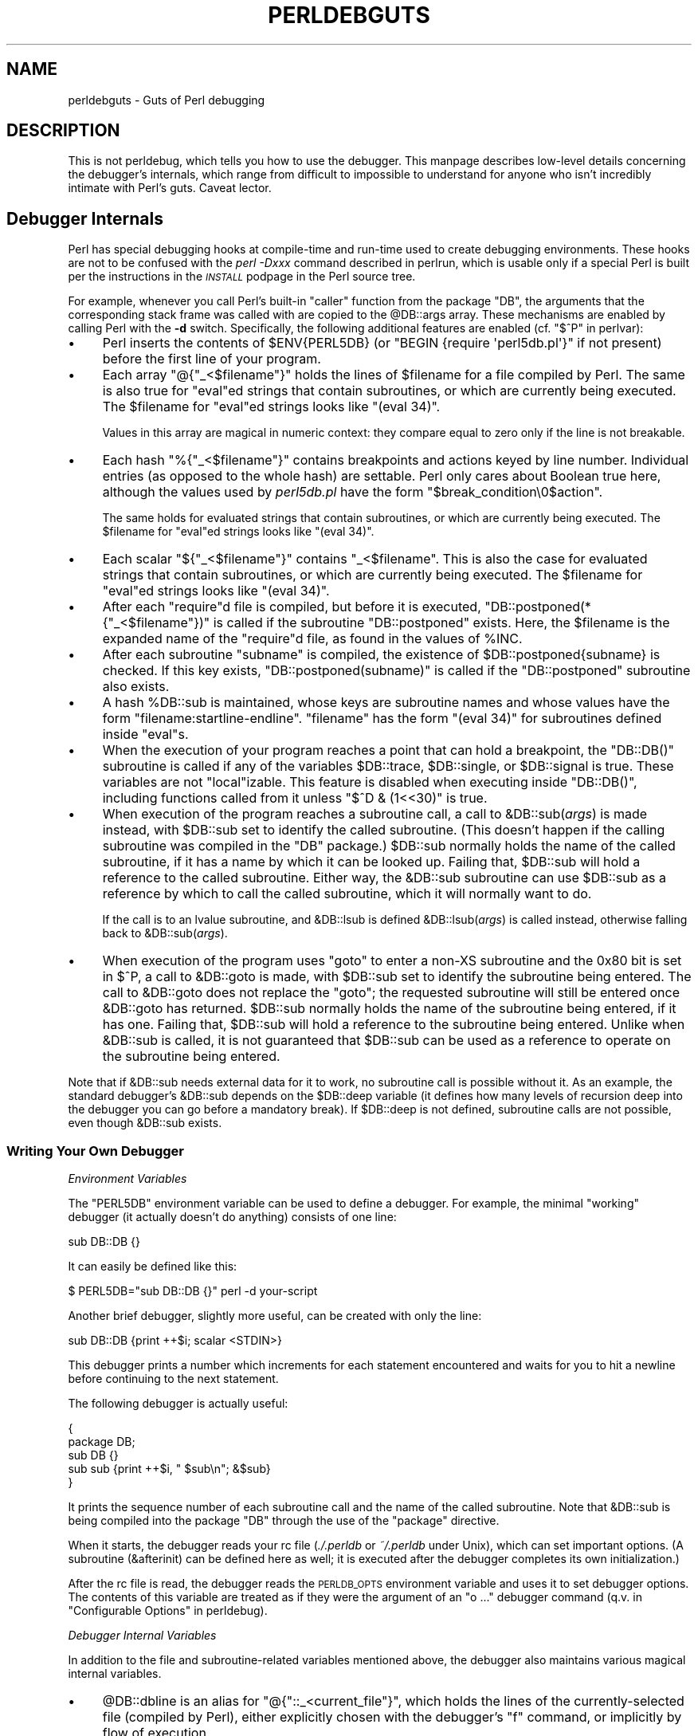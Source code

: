 .\" Automatically generated by Pod::Man 4.10 (Pod::Simple 3.35)
.\"
.\" Standard preamble:
.\" ========================================================================
.de Sp \" Vertical space (when we can't use .PP)
.if t .sp .5v
.if n .sp
..
.de Vb \" Begin verbatim text
.ft CW
.nf
.ne \\$1
..
.de Ve \" End verbatim text
.ft R
.fi
..
.\" Set up some character translations and predefined strings.  \*(-- will
.\" give an unbreakable dash, \*(PI will give pi, \*(L" will give a left
.\" double quote, and \*(R" will give a right double quote.  \*(C+ will
.\" give a nicer C++.  Capital omega is used to do unbreakable dashes and
.\" therefore won't be available.  \*(C` and \*(C' expand to `' in nroff,
.\" nothing in troff, for use with C<>.
.tr \(*W-
.ds C+ C\v'-.1v'\h'-1p'\s-2+\h'-1p'+\s0\v'.1v'\h'-1p'
.ie n \{\
.    ds -- \(*W-
.    ds PI pi
.    if (\n(.H=4u)&(1m=24u) .ds -- \(*W\h'-12u'\(*W\h'-12u'-\" diablo 10 pitch
.    if (\n(.H=4u)&(1m=20u) .ds -- \(*W\h'-12u'\(*W\h'-8u'-\"  diablo 12 pitch
.    ds L" ""
.    ds R" ""
.    ds C` ""
.    ds C' ""
'br\}
.el\{\
.    ds -- \|\(em\|
.    ds PI \(*p
.    ds L" ``
.    ds R" ''
.    ds C`
.    ds C'
'br\}
.\"
.\" Escape single quotes in literal strings from groff's Unicode transform.
.ie \n(.g .ds Aq \(aq
.el       .ds Aq '
.\"
.\" If the F register is >0, we'll generate index entries on stderr for
.\" titles (.TH), headers (.SH), subsections (.SS), items (.Ip), and index
.\" entries marked with X<> in POD.  Of course, you'll have to process the
.\" output yourself in some meaningful fashion.
.\"
.\" Avoid warning from groff about undefined register 'F'.
.de IX
..
.nr rF 0
.if \n(.g .if rF .nr rF 1
.if (\n(rF:(\n(.g==0)) \{\
.    if \nF \{\
.        de IX
.        tm Index:\\$1\t\\n%\t"\\$2"
..
.        if !\nF==2 \{\
.            nr % 0
.            nr F 2
.        \}
.    \}
.\}
.rr rF
.\"
.\" Accent mark definitions (@(#)ms.acc 1.5 88/02/08 SMI; from UCB 4.2).
.\" Fear.  Run.  Save yourself.  No user-serviceable parts.
.    \" fudge factors for nroff and troff
.if n \{\
.    ds #H 0
.    ds #V .8m
.    ds #F .3m
.    ds #[ \f1
.    ds #] \fP
.\}
.if t \{\
.    ds #H ((1u-(\\\\n(.fu%2u))*.13m)
.    ds #V .6m
.    ds #F 0
.    ds #[ \&
.    ds #] \&
.\}
.    \" simple accents for nroff and troff
.if n \{\
.    ds ' \&
.    ds ` \&
.    ds ^ \&
.    ds , \&
.    ds ~ ~
.    ds /
.\}
.if t \{\
.    ds ' \\k:\h'-(\\n(.wu*8/10-\*(#H)'\'\h"|\\n:u"
.    ds ` \\k:\h'-(\\n(.wu*8/10-\*(#H)'\`\h'|\\n:u'
.    ds ^ \\k:\h'-(\\n(.wu*10/11-\*(#H)'^\h'|\\n:u'
.    ds , \\k:\h'-(\\n(.wu*8/10)',\h'|\\n:u'
.    ds ~ \\k:\h'-(\\n(.wu-\*(#H-.1m)'~\h'|\\n:u'
.    ds / \\k:\h'-(\\n(.wu*8/10-\*(#H)'\z\(sl\h'|\\n:u'
.\}
.    \" troff and (daisy-wheel) nroff accents
.ds : \\k:\h'-(\\n(.wu*8/10-\*(#H+.1m+\*(#F)'\v'-\*(#V'\z.\h'.2m+\*(#F'.\h'|\\n:u'\v'\*(#V'
.ds 8 \h'\*(#H'\(*b\h'-\*(#H'
.ds o \\k:\h'-(\\n(.wu+\w'\(de'u-\*(#H)/2u'\v'-.3n'\*(#[\z\(de\v'.3n'\h'|\\n:u'\*(#]
.ds d- \h'\*(#H'\(pd\h'-\w'~'u'\v'-.25m'\f2\(hy\fP\v'.25m'\h'-\*(#H'
.ds D- D\\k:\h'-\w'D'u'\v'-.11m'\z\(hy\v'.11m'\h'|\\n:u'
.ds th \*(#[\v'.3m'\s+1I\s-1\v'-.3m'\h'-(\w'I'u*2/3)'\s-1o\s+1\*(#]
.ds Th \*(#[\s+2I\s-2\h'-\w'I'u*3/5'\v'-.3m'o\v'.3m'\*(#]
.ds ae a\h'-(\w'a'u*4/10)'e
.ds Ae A\h'-(\w'A'u*4/10)'E
.    \" corrections for vroff
.if v .ds ~ \\k:\h'-(\\n(.wu*9/10-\*(#H)'\s-2\u~\d\s+2\h'|\\n:u'
.if v .ds ^ \\k:\h'-(\\n(.wu*10/11-\*(#H)'\v'-.4m'^\v'.4m'\h'|\\n:u'
.    \" for low resolution devices (crt and lpr)
.if \n(.H>23 .if \n(.V>19 \
\{\
.    ds : e
.    ds 8 ss
.    ds o a
.    ds d- d\h'-1'\(ga
.    ds D- D\h'-1'\(hy
.    ds th \o'bp'
.    ds Th \o'LP'
.    ds ae ae
.    ds Ae AE
.\}
.rm #[ #] #H #V #F C
.\" ========================================================================
.\"
.IX Title "PERLDEBGUTS 1"
.TH PERLDEBGUTS 1 "2018-11-01" "perl v5.28.1" "Perl Programmers Reference Guide"
.\" For nroff, turn off justification.  Always turn off hyphenation; it makes
.\" way too many mistakes in technical documents.
.if n .ad l
.nh
.SH "NAME"
perldebguts \- Guts of Perl debugging
.SH "DESCRIPTION"
.IX Header "DESCRIPTION"
This is not perldebug, which tells you how to use
the debugger.  This manpage describes low-level details concerning
the debugger's internals, which range from difficult to impossible
to understand for anyone who isn't incredibly intimate with Perl's guts.
Caveat lector.
.SH "Debugger Internals"
.IX Header "Debugger Internals"
Perl has special debugging hooks at compile-time and run-time used
to create debugging environments.  These hooks are not to be confused
with the \fIperl \-Dxxx\fR command described in perlrun, which is
usable only if a special Perl is built per the instructions in the
\&\fI\s-1INSTALL\s0\fR podpage in the Perl source tree.
.PP
For example, whenever you call Perl's built-in \f(CW\*(C`caller\*(C'\fR function
from the package \f(CW\*(C`DB\*(C'\fR, the arguments that the corresponding stack
frame was called with are copied to the \f(CW@DB::args\fR array.  These
mechanisms are enabled by calling Perl with the \fB\-d\fR switch.
Specifically, the following additional features are enabled
(cf. \*(L"$^P\*(R" in perlvar):
.IP "\(bu" 4
Perl inserts the contents of \f(CW$ENV{PERL5DB}\fR (or \f(CW\*(C`BEGIN {require
\&\*(Aqperl5db.pl\*(Aq}\*(C'\fR if not present) before the first line of your program.
.IP "\(bu" 4
Each array \f(CW\*(C`@{"_<$filename"}\*(C'\fR holds the lines of \f(CW$filename\fR for a
file compiled by Perl.  The same is also true for \f(CW\*(C`eval\*(C'\fRed strings
that contain subroutines, or which are currently being executed.
The \f(CW$filename\fR for \f(CW\*(C`eval\*(C'\fRed strings looks like \f(CW\*(C`(eval 34)\*(C'\fR.
.Sp
Values in this array are magical in numeric context: they compare
equal to zero only if the line is not breakable.
.IP "\(bu" 4
Each hash \f(CW\*(C`%{"_<$filename"}\*(C'\fR contains breakpoints and actions keyed
by line number.  Individual entries (as opposed to the whole hash)
are settable.  Perl only cares about Boolean true here, although
the values used by \fIperl5db.pl\fR have the form
\&\f(CW"$break_condition\e0$action"\fR.
.Sp
The same holds for evaluated strings that contain subroutines, or
which are currently being executed.  The \f(CW$filename\fR for \f(CW\*(C`eval\*(C'\fRed strings
looks like \f(CW\*(C`(eval 34)\*(C'\fR.
.IP "\(bu" 4
Each scalar \f(CW\*(C`${"_<$filename"}\*(C'\fR contains \f(CW"_<$filename"\fR.  This is
also the case for evaluated strings that contain subroutines, or
which are currently being executed.  The \f(CW$filename\fR for \f(CW\*(C`eval\*(C'\fRed
strings looks like \f(CW\*(C`(eval 34)\*(C'\fR.
.IP "\(bu" 4
After each \f(CW\*(C`require\*(C'\fRd file is compiled, but before it is executed,
\&\f(CW\*(C`DB::postponed(*{"_<$filename"})\*(C'\fR is called if the subroutine
\&\f(CW\*(C`DB::postponed\*(C'\fR exists.  Here, the \f(CW$filename\fR is the expanded name of
the \f(CW\*(C`require\*(C'\fRd file, as found in the values of \f(CW%INC\fR.
.IP "\(bu" 4
After each subroutine \f(CW\*(C`subname\*(C'\fR is compiled, the existence of
\&\f(CW$DB::postponed{subname}\fR is checked.  If this key exists,
\&\f(CW\*(C`DB::postponed(subname)\*(C'\fR is called if the \f(CW\*(C`DB::postponed\*(C'\fR subroutine
also exists.
.IP "\(bu" 4
A hash \f(CW%DB::sub\fR is maintained, whose keys are subroutine names
and whose values have the form \f(CW\*(C`filename:startline\-endline\*(C'\fR.
\&\f(CW\*(C`filename\*(C'\fR has the form \f(CW\*(C`(eval 34)\*(C'\fR for subroutines defined inside
\&\f(CW\*(C`eval\*(C'\fRs.
.IP "\(bu" 4
When the execution of your program reaches a point that can hold a
breakpoint, the \f(CW\*(C`DB::DB()\*(C'\fR subroutine is called if any of the variables
\&\f(CW$DB::trace\fR, \f(CW$DB::single\fR, or \f(CW$DB::signal\fR is true.  These variables
are not \f(CW\*(C`local\*(C'\fRizable.  This feature is disabled when executing
inside \f(CW\*(C`DB::DB()\*(C'\fR, including functions called from it 
unless \f(CW\*(C`$^D & (1<<30)\*(C'\fR is true.
.IP "\(bu" 4
When execution of the program reaches a subroutine call, a call to
\&\f(CW&DB::sub\fR(\fIargs\fR) is made instead, with \f(CW$DB::sub\fR set to identify
the called subroutine.  (This doesn't happen if the calling subroutine
was compiled in the \f(CW\*(C`DB\*(C'\fR package.)  \f(CW$DB::sub\fR normally holds the name
of the called subroutine, if it has a name by which it can be looked up.
Failing that, \f(CW$DB::sub\fR will hold a reference to the called subroutine.
Either way, the \f(CW&DB::sub\fR subroutine can use \f(CW$DB::sub\fR as a reference
by which to call the called subroutine, which it will normally want to do.
.Sp
If the call is to an lvalue subroutine, and \f(CW&DB::lsub\fR
is defined \f(CW&DB::lsub\fR(\fIargs\fR) is called instead, otherwise falling
back to \f(CW&DB::sub\fR(\fIargs\fR).
.IX Xref "&DB::lsub"
.IP "\(bu" 4
When execution of the program uses \f(CW\*(C`goto\*(C'\fR to enter a non-XS subroutine
and the 0x80 bit is set in \f(CW$^P\fR, a call to \f(CW&DB::goto\fR is made, with
\&\f(CW$DB::sub\fR set to identify the subroutine being entered.  The call to
\&\f(CW&DB::goto\fR does not replace the \f(CW\*(C`goto\*(C'\fR; the requested subroutine will
still be entered once \f(CW&DB::goto\fR has returned.  \f(CW$DB::sub\fR normally
holds the name of the subroutine being entered, if it has one.  Failing
that, \f(CW$DB::sub\fR will hold a reference to the subroutine being entered.
Unlike when \f(CW&DB::sub\fR is called, it is not guaranteed that \f(CW$DB::sub\fR
can be used as a reference to operate on the subroutine being entered.
.PP
Note that if \f(CW&DB::sub\fR needs external data for it to work, no
subroutine call is possible without it. As an example, the standard
debugger's \f(CW&DB::sub\fR depends on the \f(CW$DB::deep\fR variable
(it defines how many levels of recursion deep into the debugger you can go
before a mandatory break).  If \f(CW$DB::deep\fR is not defined, subroutine
calls are not possible, even though \f(CW&DB::sub\fR exists.
.SS "Writing Your Own Debugger"
.IX Subsection "Writing Your Own Debugger"
\fIEnvironment Variables\fR
.IX Subsection "Environment Variables"
.PP
The \f(CW\*(C`PERL5DB\*(C'\fR environment variable can be used to define a debugger.
For example, the minimal \*(L"working\*(R" debugger (it actually doesn't do anything)
consists of one line:
.PP
.Vb 1
\&  sub DB::DB {}
.Ve
.PP
It can easily be defined like this:
.PP
.Vb 1
\&  $ PERL5DB="sub DB::DB {}" perl \-d your\-script
.Ve
.PP
Another brief debugger, slightly more useful, can be created
with only the line:
.PP
.Vb 1
\&  sub DB::DB {print ++$i; scalar <STDIN>}
.Ve
.PP
This debugger prints a number which increments for each statement
encountered and waits for you to hit a newline before continuing
to the next statement.
.PP
The following debugger is actually useful:
.PP
.Vb 5
\&  {
\&    package DB;
\&    sub DB  {}
\&    sub sub {print ++$i, " $sub\en"; &$sub}
\&  }
.Ve
.PP
It prints the sequence number of each subroutine call and the name of the
called subroutine.  Note that \f(CW&DB::sub\fR is being compiled into the
package \f(CW\*(C`DB\*(C'\fR through the use of the \f(CW\*(C`package\*(C'\fR directive.
.PP
When it starts, the debugger reads your rc file (\fI./.perldb\fR or
\&\fI~/.perldb\fR under Unix), which can set important options.
(A subroutine (\f(CW&afterinit\fR) can be defined here as well; it is executed
after the debugger completes its own initialization.)
.PP
After the rc file is read, the debugger reads the \s-1PERLDB_OPTS\s0
environment variable and uses it to set debugger options. The
contents of this variable are treated as if they were the argument
of an \f(CW\*(C`o ...\*(C'\fR debugger command (q.v. in \*(L"Configurable Options\*(R" in perldebug).
.PP
\fIDebugger Internal Variables\fR
.IX Subsection "Debugger Internal Variables"
.PP
In addition to the file and subroutine-related variables mentioned above,
the debugger also maintains various magical internal variables.
.IP "\(bu" 4
\&\f(CW@DB::dbline\fR is an alias for \f(CW\*(C`@{"::_<current_file"}\*(C'\fR, which
holds the lines of the currently-selected file (compiled by Perl), either
explicitly chosen with the debugger's \f(CW\*(C`f\*(C'\fR command, or implicitly by flow
of execution.
.Sp
Values in this array are magical in numeric context: they compare
equal to zero only if the line is not breakable.
.IP "\(bu" 4
\&\f(CW%DB::dbline\fR is an alias for \f(CW\*(C`%{"::_<current_file"}\*(C'\fR, which
contains breakpoints and actions keyed by line number in
the currently-selected file, either explicitly chosen with the
debugger's \f(CW\*(C`f\*(C'\fR command, or implicitly by flow of execution.
.Sp
As previously noted, individual entries (as opposed to the whole hash)
are settable.  Perl only cares about Boolean true here, although
the values used by \fIperl5db.pl\fR have the form
\&\f(CW"$break_condition\e0$action"\fR.
.PP
\fIDebugger Customization Functions\fR
.IX Subsection "Debugger Customization Functions"
.PP
Some functions are provided to simplify customization.
.IP "\(bu" 4
See \*(L"Configurable Options\*(R" in perldebug for a description of options parsed by
\&\f(CW\*(C`DB::parse_options(string)\*(C'\fR.
.IP "\(bu" 4
\&\f(CW\*(C`DB::dump_trace(skip[,count])\*(C'\fR skips the specified number of frames
and returns a list containing information about the calling frames (all
of them, if \f(CW\*(C`count\*(C'\fR is missing).  Each entry is reference to a hash
with keys \f(CW\*(C`context\*(C'\fR (either \f(CW\*(C`.\*(C'\fR, \f(CW\*(C`$\*(C'\fR, or \f(CW\*(C`@\*(C'\fR), \f(CW\*(C`sub\*(C'\fR (subroutine
name, or info about \f(CW\*(C`eval\*(C'\fR), \f(CW\*(C`args\*(C'\fR (\f(CW\*(C`undef\*(C'\fR or a reference to
an array), \f(CW\*(C`file\*(C'\fR, and \f(CW\*(C`line\*(C'\fR.
.IP "\(bu" 4
\&\f(CW\*(C`DB::print_trace(FH, skip[, count[, short]])\*(C'\fR prints
formatted info about caller frames.  The last two functions may be
convenient as arguments to \f(CW\*(C`<\*(C'\fR, \f(CW\*(C`<<\*(C'\fR commands.
.PP
Note that any variables and functions that are not documented in
this manpages (or in perldebug) are considered for internal   
use only, and as such are subject to change without notice.
.SH "Frame Listing Output Examples"
.IX Header "Frame Listing Output Examples"
The \f(CW\*(C`frame\*(C'\fR option can be used to control the output of frame 
information.  For example, contrast this expression trace:
.PP
.Vb 2
\& $ perl \-de 42
\& Stack dump during die enabled outside of evals.
\&
\& Loading DB routines from perl5db.pl patch level 0.94
\& Emacs support available.
\&
\& Enter h or \*(Aqh h\*(Aq for help.
\&
\& main::(\-e:1):   0
\&   DB<1> sub foo { 14 }
\&
\&   DB<2> sub bar { 3 }
\&
\&   DB<3> t print foo() * bar()
\& main::((eval 172):3):   print foo() + bar();
\& main::foo((eval 168):2):
\& main::bar((eval 170):2):
\& 42
.Ve
.PP
with this one, once the \f(CW\*(C`o\*(C'\fRption \f(CW\*(C`frame=2\*(C'\fR has been set:
.PP
.Vb 11
\&   DB<4> o f=2
\&                frame = \*(Aq2\*(Aq
\&   DB<5> t print foo() * bar()
\& 3:      foo() * bar()
\& entering main::foo
\&  2:     sub foo { 14 };
\& exited main::foo
\& entering main::bar
\&  2:     sub bar { 3 };
\& exited main::bar
\& 42
.Ve
.PP
By way of demonstration, we present below a laborious listing
resulting from setting your \f(CW\*(C`PERLDB_OPTS\*(C'\fR environment variable to
the value \f(CW\*(C`f=n N\*(C'\fR, and running \fIperl \-d \-V\fR from the command line.
Examples using various values of \f(CW\*(C`n\*(C'\fR are shown to give you a feel
for the difference between settings.  Long though it may be, this
is not a complete listing, but only excerpts.
.IP "1." 4
.Vb 10
\& entering main::BEGIN
\&  entering Config::BEGIN
\&   Package lib/Exporter.pm.
\&   Package lib/Carp.pm.
\&  Package lib/Config.pm.
\&  entering Config::TIEHASH
\&  entering Exporter::import
\&   entering Exporter::export
\& entering Config::myconfig
\&  entering Config::FETCH
\&  entering Config::FETCH
\&  entering Config::FETCH
\&  entering Config::FETCH
.Ve
.IP "2." 4
.Vb 10
\& entering main::BEGIN
\&  entering Config::BEGIN
\&   Package lib/Exporter.pm.
\&   Package lib/Carp.pm.
\&  exited Config::BEGIN
\&  Package lib/Config.pm.
\&  entering Config::TIEHASH
\&  exited Config::TIEHASH
\&  entering Exporter::import
\&   entering Exporter::export
\&   exited Exporter::export
\&  exited Exporter::import
\& exited main::BEGIN
\& entering Config::myconfig
\&  entering Config::FETCH
\&  exited Config::FETCH
\&  entering Config::FETCH
\&  exited Config::FETCH
\&  entering Config::FETCH
.Ve
.IP "3." 4
.Vb 10
\& in  $=main::BEGIN() from /dev/null:0
\&  in  $=Config::BEGIN() from lib/Config.pm:2
\&   Package lib/Exporter.pm.
\&   Package lib/Carp.pm.
\&  Package lib/Config.pm.
\&  in  $=Config::TIEHASH(\*(AqConfig\*(Aq) from lib/Config.pm:644
\&  in  $=Exporter::import(\*(AqConfig\*(Aq, \*(Aqmyconfig\*(Aq, \*(Aqconfig_vars\*(Aq) from /dev/null:0
\&   in  $=Exporter::export(\*(AqConfig\*(Aq, \*(Aqmain\*(Aq, \*(Aqmyconfig\*(Aq, \*(Aqconfig_vars\*(Aq) from li
\& in  @=Config::myconfig() from /dev/null:0
\&  in  $=Config::FETCH(ref(Config), \*(Aqpackage\*(Aq) from lib/Config.pm:574
\&  in  $=Config::FETCH(ref(Config), \*(Aqbaserev\*(Aq) from lib/Config.pm:574
\&  in  $=Config::FETCH(ref(Config), \*(AqPERL_VERSION\*(Aq) from lib/Config.pm:574
\&  in  $=Config::FETCH(ref(Config), \*(AqPERL_SUBVERSION\*(Aq) from lib/Config.pm:574
\&  in  $=Config::FETCH(ref(Config), \*(Aqosname\*(Aq) from lib/Config.pm:574
\&  in  $=Config::FETCH(ref(Config), \*(Aqosvers\*(Aq) from lib/Config.pm:574
.Ve
.IP "4." 4
.Vb 10
\& in  $=main::BEGIN() from /dev/null:0
\&  in  $=Config::BEGIN() from lib/Config.pm:2
\&   Package lib/Exporter.pm.
\&   Package lib/Carp.pm.
\&  out $=Config::BEGIN() from lib/Config.pm:0
\&  Package lib/Config.pm.
\&  in  $=Config::TIEHASH(\*(AqConfig\*(Aq) from lib/Config.pm:644
\&  out $=Config::TIEHASH(\*(AqConfig\*(Aq) from lib/Config.pm:644
\&  in  $=Exporter::import(\*(AqConfig\*(Aq, \*(Aqmyconfig\*(Aq, \*(Aqconfig_vars\*(Aq) from /dev/null:0
\&   in  $=Exporter::export(\*(AqConfig\*(Aq, \*(Aqmain\*(Aq, \*(Aqmyconfig\*(Aq, \*(Aqconfig_vars\*(Aq) from lib/
\&   out $=Exporter::export(\*(AqConfig\*(Aq, \*(Aqmain\*(Aq, \*(Aqmyconfig\*(Aq, \*(Aqconfig_vars\*(Aq) from lib/
\&  out $=Exporter::import(\*(AqConfig\*(Aq, \*(Aqmyconfig\*(Aq, \*(Aqconfig_vars\*(Aq) from /dev/null:0
\& out $=main::BEGIN() from /dev/null:0
\& in  @=Config::myconfig() from /dev/null:0
\&  in  $=Config::FETCH(ref(Config), \*(Aqpackage\*(Aq) from lib/Config.pm:574
\&  out $=Config::FETCH(ref(Config), \*(Aqpackage\*(Aq) from lib/Config.pm:574
\&  in  $=Config::FETCH(ref(Config), \*(Aqbaserev\*(Aq) from lib/Config.pm:574
\&  out $=Config::FETCH(ref(Config), \*(Aqbaserev\*(Aq) from lib/Config.pm:574
\&  in  $=Config::FETCH(ref(Config), \*(AqPERL_VERSION\*(Aq) from lib/Config.pm:574
\&  out $=Config::FETCH(ref(Config), \*(AqPERL_VERSION\*(Aq) from lib/Config.pm:574
\&  in  $=Config::FETCH(ref(Config), \*(AqPERL_SUBVERSION\*(Aq) from lib/Config.pm:574
.Ve
.IP "5." 4
.Vb 10
\& in  $=main::BEGIN() from /dev/null:0
\&  in  $=Config::BEGIN() from lib/Config.pm:2
\&   Package lib/Exporter.pm.
\&   Package lib/Carp.pm.
\&  out $=Config::BEGIN() from lib/Config.pm:0
\&  Package lib/Config.pm.
\&  in  $=Config::TIEHASH(\*(AqConfig\*(Aq) from lib/Config.pm:644
\&  out $=Config::TIEHASH(\*(AqConfig\*(Aq) from lib/Config.pm:644
\&  in  $=Exporter::import(\*(AqConfig\*(Aq, \*(Aqmyconfig\*(Aq, \*(Aqconfig_vars\*(Aq) from /dev/null:0
\&   in  $=Exporter::export(\*(AqConfig\*(Aq, \*(Aqmain\*(Aq, \*(Aqmyconfig\*(Aq, \*(Aqconfig_vars\*(Aq) from lib/E
\&   out $=Exporter::export(\*(AqConfig\*(Aq, \*(Aqmain\*(Aq, \*(Aqmyconfig\*(Aq, \*(Aqconfig_vars\*(Aq) from lib/E
\&  out $=Exporter::import(\*(AqConfig\*(Aq, \*(Aqmyconfig\*(Aq, \*(Aqconfig_vars\*(Aq) from /dev/null:0
\& out $=main::BEGIN() from /dev/null:0
\& in  @=Config::myconfig() from /dev/null:0
\&  in  $=Config::FETCH(\*(AqConfig=HASH(0x1aa444)\*(Aq, \*(Aqpackage\*(Aq) from lib/Config.pm:574
\&  out $=Config::FETCH(\*(AqConfig=HASH(0x1aa444)\*(Aq, \*(Aqpackage\*(Aq) from lib/Config.pm:574
\&  in  $=Config::FETCH(\*(AqConfig=HASH(0x1aa444)\*(Aq, \*(Aqbaserev\*(Aq) from lib/Config.pm:574
\&  out $=Config::FETCH(\*(AqConfig=HASH(0x1aa444)\*(Aq, \*(Aqbaserev\*(Aq) from lib/Config.pm:574
.Ve
.IP "6." 4
.Vb 10
\& in  $=CODE(0x15eca4)() from /dev/null:0
\&  in  $=CODE(0x182528)() from lib/Config.pm:2
\&   Package lib/Exporter.pm.
\&  out $=CODE(0x182528)() from lib/Config.pm:0
\&  scalar context return from CODE(0x182528): undef
\&  Package lib/Config.pm.
\&  in  $=Config::TIEHASH(\*(AqConfig\*(Aq) from lib/Config.pm:628
\&  out $=Config::TIEHASH(\*(AqConfig\*(Aq) from lib/Config.pm:628
\&  scalar context return from Config::TIEHASH:   empty hash
\&  in  $=Exporter::import(\*(AqConfig\*(Aq, \*(Aqmyconfig\*(Aq, \*(Aqconfig_vars\*(Aq) from /dev/null:0
\&   in  $=Exporter::export(\*(AqConfig\*(Aq, \*(Aqmain\*(Aq, \*(Aqmyconfig\*(Aq, \*(Aqconfig_vars\*(Aq) from lib/Exporter.pm:171
\&   out $=Exporter::export(\*(AqConfig\*(Aq, \*(Aqmain\*(Aq, \*(Aqmyconfig\*(Aq, \*(Aqconfig_vars\*(Aq) from lib/Exporter.pm:171
\&   scalar context return from Exporter::export: \*(Aq\*(Aq
\&  out $=Exporter::import(\*(AqConfig\*(Aq, \*(Aqmyconfig\*(Aq, \*(Aqconfig_vars\*(Aq) from /dev/null:0
\&  scalar context return from Exporter::import: \*(Aq\*(Aq
.Ve
.PP
In all cases shown above, the line indentation shows the call tree.
If bit 2 of \f(CW\*(C`frame\*(C'\fR is set, a line is printed on exit from a
subroutine as well.  If bit 4 is set, the arguments are printed
along with the caller info.  If bit 8 is set, the arguments are
printed even if they are tied or references.  If bit 16 is set, the
return value is printed, too.
.PP
When a package is compiled, a line like this
.PP
.Vb 1
\&    Package lib/Carp.pm.
.Ve
.PP
is printed with proper indentation.
.SH "Debugging Regular Expressions"
.IX Header "Debugging Regular Expressions"
There are two ways to enable debugging output for regular expressions.
.PP
If your perl is compiled with \f(CW\*(C`\-DDEBUGGING\*(C'\fR, you may use the
\&\fB\-Dr\fR flag on the command line.
.PP
Otherwise, one can \f(CW\*(C`use re \*(Aqdebug\*(Aq\*(C'\fR, which has effects at
compile time and run time.  Since Perl 5.9.5, this pragma is lexically
scoped.
.SS "Compile-time Output"
.IX Subsection "Compile-time Output"
The debugging output at compile time looks like this:
.PP
.Vb 10
\&  Compiling REx \*(Aq[bc]d(ef*g)+h[ij]k$\*(Aq
\&  size 45 Got 364 bytes for offset annotations.
\&  first at 1
\&  rarest char g at 0
\&  rarest char d at 0
\&     1: ANYOF[bc](12)
\&    12: EXACT <d>(14)
\&    14: CURLYX[0] {1,32767}(28)
\&    16:   OPEN1(18)
\&    18:     EXACT <e>(20)
\&    20:     STAR(23)
\&    21:       EXACT <f>(0)
\&    23:     EXACT <g>(25)
\&    25:   CLOSE1(27)
\&    27:   WHILEM[1/1](0)
\&    28: NOTHING(29)
\&    29: EXACT <h>(31)
\&    31: ANYOF[ij](42)
\&    42: EXACT <k>(44)
\&    44: EOL(45)
\&    45: END(0)
\&  anchored \*(Aqde\*(Aq at 1 floating \*(Aqgh\*(Aq at 3..2147483647 (checking floating) 
\&        stclass \*(AqANYOF[bc]\*(Aq minlen 7 
\&  Offsets: [45]
\&        1[4] 0[0] 0[0] 0[0] 0[0] 0[0] 0[0] 0[0] 0[0] 0[0] 0[0] 5[1]
\&        0[0] 12[1] 0[0] 6[1] 0[0] 7[1] 0[0] 9[1] 8[1] 0[0] 10[1] 0[0]
\&        11[1] 0[0] 12[0] 12[0] 13[1] 0[0] 14[4] 0[0] 0[0] 0[0] 0[0]
\&        0[0] 0[0] 0[0] 0[0] 0[0] 0[0] 18[1] 0[0] 19[1] 20[0]  
\&  Omitting $\` $& $\*(Aq support.
.Ve
.PP
The first line shows the pre-compiled form of the regex.  The second
shows the size of the compiled form (in arbitrary units, usually
4\-byte words) and the total number of bytes allocated for the
offset/length table, usually 4+\f(CW\*(C`size\*(C'\fR*8.  The next line shows the
label \fIid\fR of the first node that does a match.
.PP
The
.PP
.Vb 2
\&  anchored \*(Aqde\*(Aq at 1 floating \*(Aqgh\*(Aq at 3..2147483647 (checking floating) 
\&        stclass \*(AqANYOF[bc]\*(Aq minlen 7
.Ve
.PP
line (split into two lines above) contains optimizer
information.  In the example shown, the optimizer found that the match 
should contain a substring \f(CW\*(C`de\*(C'\fR at offset 1, plus substring \f(CW\*(C`gh\*(C'\fR
at some offset between 3 and infinity.  Moreover, when checking for
these substrings (to abandon impossible matches quickly), Perl will check
for the substring \f(CW\*(C`gh\*(C'\fR before checking for the substring \f(CW\*(C`de\*(C'\fR.  The
optimizer may also use the knowledge that the match starts (at the
\&\f(CW\*(C`first\*(C'\fR \fIid\fR) with a character class, and no string 
shorter than 7 characters can possibly match.
.PP
The fields of interest which may appear in this line are
.ie n .IP """anchored"" \fI\s-1STRING\s0\fR ""at"" \fI\s-1POS\s0\fR" 4
.el .IP "\f(CWanchored\fR \fI\s-1STRING\s0\fR \f(CWat\fR \fI\s-1POS\s0\fR" 4
.IX Item "anchored STRING at POS"
.PD 0
.ie n .IP """floating"" \fI\s-1STRING\s0\fR ""at"" \fI\s-1POS1..POS2\s0\fR" 4
.el .IP "\f(CWfloating\fR \fI\s-1STRING\s0\fR \f(CWat\fR \fI\s-1POS1..POS2\s0\fR" 4
.IX Item "floating STRING at POS1..POS2"
.PD
See above.
.ie n .IP """matching floating/anchored""" 4
.el .IP "\f(CWmatching floating/anchored\fR" 4
.IX Item "matching floating/anchored"
Which substring to check first.
.ie n .IP """minlen""" 4
.el .IP "\f(CWminlen\fR" 4
.IX Item "minlen"
The minimal length of the match.
.ie n .IP """stclass"" \fI\s-1TYPE\s0\fR" 4
.el .IP "\f(CWstclass\fR \fI\s-1TYPE\s0\fR" 4
.IX Item "stclass TYPE"
Type of first matching node.
.ie n .IP """noscan""" 4
.el .IP "\f(CWnoscan\fR" 4
.IX Item "noscan"
Don't scan for the found substrings.
.ie n .IP """isall""" 4
.el .IP "\f(CWisall\fR" 4
.IX Item "isall"
Means that the optimizer information is all that the regular
expression contains, and thus one does not need to enter the regex engine at
all.
.ie n .IP """GPOS""" 4
.el .IP "\f(CWGPOS\fR" 4
.IX Item "GPOS"
Set if the pattern contains \f(CW\*(C`\eG\*(C'\fR.
.ie n .IP """plus""" 4
.el .IP "\f(CWplus\fR" 4
.IX Item "plus"
Set if the pattern starts with a repeated char (as in \f(CW\*(C`x+y\*(C'\fR).
.ie n .IP """implicit""" 4
.el .IP "\f(CWimplicit\fR" 4
.IX Item "implicit"
Set if the pattern starts with \f(CW\*(C`.*\*(C'\fR.
.ie n .IP """with eval""" 4
.el .IP "\f(CWwith eval\fR" 4
.IX Item "with eval"
Set if the pattern contain eval-groups, such as \f(CW\*(C`(?{ code })\*(C'\fR and
\&\f(CW\*(C`(??{ code })\*(C'\fR.
.ie n .IP """anchored(TYPE)""" 4
.el .IP "\f(CWanchored(TYPE)\fR" 4
.IX Item "anchored(TYPE)"
If the pattern may match only at a handful of places, with \f(CW\*(C`TYPE\*(C'\fR
being \f(CW\*(C`SBOL\*(C'\fR, \f(CW\*(C`MBOL\*(C'\fR, or \f(CW\*(C`GPOS\*(C'\fR.  See the table below.
.PP
If a substring is known to match at end-of-line only, it may be
followed by \f(CW\*(C`$\*(C'\fR, as in \f(CW\*(C`floating \*(Aqk\*(Aq$\*(C'\fR.
.PP
The optimizer-specific information is used to avoid entering (a slow) regex
engine on strings that will not definitely match.  If the \f(CW\*(C`isall\*(C'\fR flag
is set, a call to the regex engine may be avoided even when the optimizer
found an appropriate place for the match.
.PP
Above the optimizer section is the list of \fInodes\fR of the compiled
form of the regex.  Each line has format
.PP
\&\f(CW\*(C`   \*(C'\fR\fIid\fR: \fI\s-1TYPE\s0\fR \fIOPTIONAL-INFO\fR (\fInext-id\fR)
.SS "Types of Nodes"
.IX Subsection "Types of Nodes"
Here are the current possible types, with short descriptions:
.PP
.Vb 1
\& # TYPE arg\-description [num\-args] [longjump\-len] DESCRIPTION
\&
\& # Exit points
\&
\& END              no         End of program.
\& SUCCEED          no         Return from a subroutine, basically.
\&
\& # Line Start Anchors:
\& SBOL             no         Match "" at beginning of line: /^/, /\eA/
\& MBOL             no         Same, assuming multiline: /^/m
\&
\& # Line End Anchors:
\& SEOL             no         Match "" at end of line: /$/
\& MEOL             no         Same, assuming multiline: /$/m
\& EOS              no         Match "" at end of string: /\ez/
\&
\& # Match Start Anchors:
\& GPOS             no         Matches where last m//g left off.
\&
\& # Word Boundary Opcodes:
\& BOUND            no         Like BOUNDA for non\-utf8, otherwise match
\&                             "" between any Unicode \ew\eW or \eW\ew
\& BOUNDL           no         Like BOUND/BOUNDU, but \ew and \eW are
\&                             defined by current locale
\& BOUNDU           no         Match "" at any boundary of a given type
\&                             using Unicode rules
\& BOUNDA           no         Match "" at any boundary between \ew\eW or
\&                             \eW\ew, where \ew is [_a\-zA\-Z0\-9]
\& NBOUND           no         Like NBOUNDA for non\-utf8, otherwise match
\&                             "" between any Unicode \ew\ew or \eW\eW
\& NBOUNDL          no         Like NBOUND/NBOUNDU, but \ew and \eW are
\&                             defined by current locale
\& NBOUNDU          no         Match "" at any non\-boundary of a given
\&                             type using using Unicode rules
\& NBOUNDA          no         Match "" betweeen any \ew\ew or \eW\eW, where
\&                             \ew is [_a\-zA\-Z0\-9]
\&
\& # [Special] alternatives:
\& REG_ANY          no         Match any one character (except newline).
\& SANY             no         Match any one character.
\& ANYOF            sv 1       Match character in (or not in) this class,
\&                             single char match only
\& ANYOFD           sv 1       Like ANYOF, but /d is in effect
\& ANYOFL           sv 1       Like ANYOF, but /l is in effect
\& ANYOFM           byte 1     Like ANYOF, but matches an invariant byte
\&                             as determined by the mask and arg
\&
\& # POSIX Character Classes:
\& POSIXD           none       Some [[:class:]] under /d; the FLAGS field
\&                             gives which one
\& POSIXL           none       Some [[:class:]] under /l; the FLAGS field
\&                             gives which one
\& POSIXU           none       Some [[:class:]] under /u; the FLAGS field
\&                             gives which one
\& POSIXA           none       Some [[:class:]] under /a; the FLAGS field
\&                             gives which one
\& NPOSIXD          none       complement of POSIXD, [[:^class:]]
\& NPOSIXL          none       complement of POSIXL, [[:^class:]]
\& NPOSIXU          none       complement of POSIXU, [[:^class:]]
\& NPOSIXA          none       complement of POSIXA, [[:^class:]]
\&
\& ASCII            none       [[:ascii:]]
\& NASCII           none       [[:^ascii:]]
\&
\& CLUMP            no         Match any extended grapheme cluster
\&                             sequence
\&
\& # Alternation
\&
\& # BRANCH        The set of branches constituting a single choice are
\& #               hooked together with their "next" pointers, since
\& #               precedence prevents anything being concatenated to
\& #               any individual branch.  The "next" pointer of the last
\& #               BRANCH in a choice points to the thing following the
\& #               whole choice.  This is also where the final "next"
\& #               pointer of each individual branch points; each branch
\& #               starts with the operand node of a BRANCH node.
\& #
\& BRANCH           node       Match this alternative, or the next...
\&
\& # Literals
\&
\& EXACT            str        Match this string (preceded by length).
\& EXACTL           str        Like EXACT, but /l is in effect (used so
\&                             locale\-related warnings can be checked
\&                             for).
\& EXACTF           str        Match this non\-UTF\-8 string (not guaranteed
\&                             to be folded) using /id rules (w/len).
\& EXACTFL          str        Match this string (not guaranteed to be
\&                             folded) using /il rules (w/len).
\& EXACTFU          str        Match this string (folded iff in UTF\-8,
\&                             length in folding doesn\*(Aqt change if not in
\&                             UTF\-8) using /iu rules (w/len).
\& EXACTFAA         str        Match this string (not guaranteed to be
\&                             folded) using /iaa rules (w/len).
\&
\& EXACTFU_SS       str        Match this string (folded iff in UTF\-8,
\&                             length in folding may change even if not in
\&                             UTF\-8) using /iu rules (w/len).
\& EXACTFLU8        str        Rare circumstances: like EXACTFU, but is
\&                             under /l, UTF\-8, folded, and everything in
\&                             it is above 255.
\& EXACTFAA_NO_TRIE str        Match this string (which is not trie\-able;
\&                             not guaranteed to be folded) using /iaa
\&                             rules (w/len).
\&
\& # Do nothing types
\&
\& NOTHING          no         Match empty string.
\& # A variant of above which delimits a group, thus stops optimizations
\& TAIL             no         Match empty string. Can jump here from
\&                             outside.
\&
\& # Loops
\&
\& # STAR,PLUS    \*(Aq?\*(Aq, and complex \*(Aq*\*(Aq and \*(Aq+\*(Aq, are implemented as
\& #               circular BRANCH structures.  Simple cases
\& #               (one character per match) are implemented with STAR
\& #               and PLUS for speed and to minimize recursive plunges.
\& #
\& STAR             node       Match this (simple) thing 0 or more times.
\& PLUS             node       Match this (simple) thing 1 or more times.
\&
\& CURLY            sv 2       Match this simple thing {n,m} times.
\& CURLYN           no 2       Capture next\-after\-this simple thing
\& CURLYM           no 2       Capture this medium\-complex thing {n,m}
\&                             times.
\& CURLYX           sv 2       Match this complex thing {n,m} times.
\&
\& # This terminator creates a loop structure for CURLYX
\& WHILEM           no         Do curly processing and see if rest
\&                             matches.
\&
\& # Buffer related
\&
\& # OPEN,CLOSE,GROUPP     ...are numbered at compile time.
\& OPEN             num 1      Mark this point in input as start of #n.
\& CLOSE            num 1      Close corresponding OPEN of #n.
\& SROPEN           none       Same as OPEN, but for script run
\& SRCLOSE          none       Close preceding SROPEN
\&
\& REF              num 1      Match some already matched string
\& REFF             num 1      Match already matched string, folded using
\&                             native charset rules for non\-utf8
\& REFFL            num 1      Match already matched string, folded in
\&                             loc.
\& REFFU            num 1      Match already matched string, folded using
\&                             unicode rules for non\-utf8
\& REFFA            num 1      Match already matched string, folded using
\&                             unicode rules for non\-utf8, no mixing
\&                             ASCII, non\-ASCII
\&
\& # Named references.  Code in regcomp.c assumes that these all are after
\& # the numbered references
\& NREF             no\-sv 1    Match some already matched string
\& NREFF            no\-sv 1    Match already matched string, folded using
\&                             native charset rules for non\-utf8
\& NREFFL           no\-sv 1    Match already matched string, folded in
\&                             loc.
\& NREFFU           num 1      Match already matched string, folded using
\&                             unicode rules for non\-utf8
\& NREFFA           num 1      Match already matched string, folded using
\&                             unicode rules for non\-utf8, no mixing
\&                             ASCII, non\-ASCII
\&
\& # Support for long RE
\& LONGJMP          off 1 1    Jump far away.
\& BRANCHJ          off 1 1    BRANCH with long offset.
\&
\& # Special Case Regops
\& IFMATCH          off 1 2    Succeeds if the following matches.
\& UNLESSM          off 1 2    Fails if the following matches.
\& SUSPEND          off 1 1    "Independent" sub\-RE.
\& IFTHEN           off 1 1    Switch, should be preceded by switcher.
\& GROUPP           num 1      Whether the group matched.
\&
\& # The heavy worker
\&
\& EVAL             evl/flags  Execute some Perl code.
\&                  2L
\&
\& # Modifiers
\&
\& MINMOD           no         Next operator is not greedy.
\& LOGICAL          no         Next opcode should set the flag only.
\&
\& # This is not used yet
\& RENUM            off 1 1    Group with independently numbered parens.
\&
\& # Trie Related
\&
\& # Behave the same as A|LIST|OF|WORDS would. The \*(Aq..C\*(Aq variants
\& # have inline charclass data (ascii only), the \*(AqC\*(Aq store it in the
\& # structure.
\&
\& TRIE             trie 1     Match many EXACT(F[ALU]?)? at once.
\&                             flags==type
\& TRIEC            trie       Same as TRIE, but with embedded charclass
\&                  charclass  data
\&
\& AHOCORASICK      trie 1     Aho Corasick stclass. flags==type
\& AHOCORASICKC     trie       Same as AHOCORASICK, but with embedded
\&                  charclass  charclass data
\&
\& # Regex Subroutines
\& GOSUB            num/ofs 2L recurse to paren arg1 at (signed) ofs arg2
\&
\& # Special conditionals
\& NGROUPP          no\-sv 1    Whether the group matched.
\& INSUBP           num 1      Whether we are in a specific recurse.
\& DEFINEP          none 1     Never execute directly.
\&
\& # Backtracking Verbs
\& ENDLIKE          none       Used only for the type field of verbs
\& OPFAIL           no\-sv 1    Same as (?!), but with verb arg
\& ACCEPT           no\-sv/num  Accepts the current matched string, with
\&                  2L         verbar
\&
\& # Verbs With Arguments
\& VERB             no\-sv 1    Used only for the type field of verbs
\& PRUNE            no\-sv 1    Pattern fails at this startpoint if no\-
\&                             backtracking through this
\& MARKPOINT        no\-sv 1    Push the current location for rollback by
\&                             cut.
\& SKIP             no\-sv 1    On failure skip forward (to the mark)
\&                             before retrying
\& COMMIT           no\-sv 1    Pattern fails outright if backtracking
\&                             through this
\& CUTGROUP         no\-sv 1    On failure go to the next alternation in
\&                             the group
\&
\& # Control what to keep in $&.
\& KEEPS            no         $& begins here.
\&
\& # New charclass like patterns
\& LNBREAK          none       generic newline pattern
\&
\& # SPECIAL  REGOPS
\&
\& # This is not really a node, but an optimized away piece of a "long"
\& # node.  To simplify debugging output, we mark it as if it were a node
\& OPTIMIZED        off        Placeholder for dump.
\&
\& # Special opcode with the property that no opcode in a compiled program
\& # will ever be of this type. Thus it can be used as a flag value that
\& # no other opcode has been seen. END is used similarly, in that an END
\& # node cant be optimized. So END implies "unoptimizable" and PSEUDO
\& # mean "not seen anything to optimize yet".
\& PSEUDO           off        Pseudo opcode for internal use.
.Ve
.PP
Following the optimizer information is a dump of the offset/length
table, here split across several lines:
.PP
.Vb 5
\&  Offsets: [45]
\&        1[4] 0[0] 0[0] 0[0] 0[0] 0[0] 0[0] 0[0] 0[0] 0[0] 0[0] 5[1]
\&        0[0] 12[1] 0[0] 6[1] 0[0] 7[1] 0[0] 9[1] 8[1] 0[0] 10[1] 0[0]
\&        11[1] 0[0] 12[0] 12[0] 13[1] 0[0] 14[4] 0[0] 0[0] 0[0] 0[0]
\&        0[0] 0[0] 0[0] 0[0] 0[0] 0[0] 18[1] 0[0] 19[1] 20[0]
.Ve
.PP
The first line here indicates that the offset/length table contains 45
entries.  Each entry is a pair of integers, denoted by \f(CW\*(C`offset[length]\*(C'\fR.
Entries are numbered starting with 1, so entry #1 here is \f(CW\*(C`1[4]\*(C'\fR and
entry #12 is \f(CW\*(C`5[1]\*(C'\fR.  \f(CW\*(C`1[4]\*(C'\fR indicates that the node labeled \f(CW\*(C`1:\*(C'\fR
(the \f(CW\*(C`1: ANYOF[bc]\*(C'\fR) begins at character position 1 in the
pre-compiled form of the regex, and has a length of 4 characters.
\&\f(CW\*(C`5[1]\*(C'\fR in position 12 
indicates that the node labeled \f(CW\*(C`12:\*(C'\fR
(the \f(CW\*(C`12: EXACT <d>\*(C'\fR) begins at character position 5 in the
pre-compiled form of the regex, and has a length of 1 character.
\&\f(CW\*(C`12[1]\*(C'\fR in position 14 
indicates that the node labeled \f(CW\*(C`14:\*(C'\fR
(the \f(CW\*(C`14: CURLYX[0] {1,32767}\*(C'\fR) begins at character position 12 in the
pre-compiled form of the regex, and has a length of 1 character\-\-\-that
is, it corresponds to the \f(CW\*(C`+\*(C'\fR symbol in the precompiled regex.
.PP
\&\f(CW\*(C`0[0]\*(C'\fR items indicate that there is no corresponding node.
.SS "Run-time Output"
.IX Subsection "Run-time Output"
First of all, when doing a match, one may get no run-time output even
if debugging is enabled.  This means that the regex engine was never
entered and that all of the job was therefore done by the optimizer.
.PP
If the regex engine was entered, the output may look like this:
.PP
.Vb 10
\&  Matching \*(Aq[bc]d(ef*g)+h[ij]k$\*(Aq against \*(Aqabcdefg_\|_gh_\|_\*(Aq
\&    Setting an EVAL scope, savestack=3
\&     2 <ab> <cdefg_\|_gh_>    |  1: ANYOF
\&     3 <abc> <defg_\|_gh_>    | 11: EXACT <d>
\&     4 <abcd> <efg_\|_gh_>    | 13: CURLYX {1,32767}
\&     4 <abcd> <efg_\|_gh_>    | 26:   WHILEM
\&                                0 out of 1..32767  cc=effff31c
\&     4 <abcd> <efg_\|_gh_>    | 15:     OPEN1
\&     4 <abcd> <efg_\|_gh_>    | 17:     EXACT <e>
\&     5 <abcde> <fg_\|_gh_>    | 19:     STAR
\&                             EXACT <f> can match 1 times out of 32767...
\&    Setting an EVAL scope, savestack=3
\&     6 <bcdef> <g_\|_gh_\|_>    | 22:       EXACT <g>
\&     7 <bcdefg> <_\|_gh_\|_>    | 24:       CLOSE1
\&     7 <bcdefg> <_\|_gh_\|_>    | 26:       WHILEM
\&                                    1 out of 1..32767  cc=effff31c
\&    Setting an EVAL scope, savestack=12
\&     7 <bcdefg> <_\|_gh_\|_>    | 15:         OPEN1
\&     7 <bcdefg> <_\|_gh_\|_>    | 17:         EXACT <e>
\&       restoring \e1 to 4(4)..7
\&                                    failed, try continuation...
\&     7 <bcdefg> <_\|_gh_\|_>    | 27:         NOTHING
\&     7 <bcdefg> <_\|_gh_\|_>    | 28:         EXACT <h>
\&                                    failed...
\&                                failed...
.Ve
.PP
The most significant information in the output is about the particular \fInode\fR
of the compiled regex that is currently being tested against the target string.
The format of these lines is
.PP
\&\f(CW\*(C`    \*(C'\fR\fISTRING-OFFSET\fR <\fIPRE-STRING\fR> <\fIPOST-STRING\fR>   |\fI\s-1ID\s0\fR:  \fI\s-1TYPE\s0\fR
.PP
The \fI\s-1TYPE\s0\fR info is indented with respect to the backtracking level.
Other incidental information appears interspersed within.
.SH "Debugging Perl Memory Usage"
.IX Header "Debugging Perl Memory Usage"
Perl is a profligate wastrel when it comes to memory use.  There
is a saying that to estimate memory usage of Perl, assume a reasonable
algorithm for memory allocation, multiply that estimate by 10, and
while you still may miss the mark, at least you won't be quite so
astonished.  This is not absolutely true, but may provide a good
grasp of what happens.
.PP
Assume that an integer cannot take less than 20 bytes of memory, a
float cannot take less than 24 bytes, a string cannot take less
than 32 bytes (all these examples assume 32\-bit architectures, the
result are quite a bit worse on 64\-bit architectures).  If a variable
is accessed in two of three different ways (which require an integer,
a float, or a string), the memory footprint may increase yet another
20 bytes.  A sloppy \fBmalloc\fR\|(3) implementation can inflate these
numbers dramatically.
.PP
On the opposite end of the scale, a declaration like
.PP
.Vb 1
\&  sub foo;
.Ve
.PP
may take up to 500 bytes of memory, depending on which release of Perl
you're running.
.PP
Anecdotal estimates of source-to-compiled code bloat suggest an
eightfold increase.  This means that the compiled form of reasonable
(normally commented, properly indented etc.) code will take
about eight times more space in memory than the code took
on disk.
.PP
The \fB\-DL\fR command-line switch is obsolete since circa Perl 5.6.0
(it was available only if Perl was built with \f(CW\*(C`\-DDEBUGGING\*(C'\fR).
The switch was used to track Perl's memory allocations and possible
memory leaks.  These days the use of malloc debugging tools like
\&\fIPurify\fR or \fIvalgrind\fR is suggested instead.  See also
\&\*(L"\s-1PERL_MEM_LOG\*(R"\s0 in perlhacktips.
.PP
One way to find out how much memory is being used by Perl data
structures is to install the Devel::Size module from \s-1CPAN:\s0 it gives
you the minimum number of bytes required to store a particular data
structure.  Please be mindful of the difference between the \fBsize()\fR
and \fBtotal_size()\fR.
.PP
If Perl has been compiled using Perl's malloc you can analyze Perl
memory usage by setting \f(CW$ENV\fR{\s-1PERL_DEBUG_MSTATS\s0}.
.ie n .SS "Using $ENV{PERL_DEBUG_MSTATS}"
.el .SS "Using \f(CW$ENV{PERL_DEBUG_MSTATS}\fP"
.IX Subsection "Using $ENV{PERL_DEBUG_MSTATS}"
If your perl is using Perl's \fBmalloc()\fR and was compiled with the
necessary switches (this is the default), then it will print memory
usage statistics after compiling your code when \f(CW\*(C`$ENV{PERL_DEBUG_MSTATS}
> 1\*(C'\fR, and before termination of the program when \f(CW\*(C`$ENV{PERL_DEBUG_MSTATS} >= 1\*(C'\fR.  The report format is similar to
the following example:
.PP
.Vb 10
\& $ PERL_DEBUG_MSTATS=2 perl \-e "require Carp"
\& Memory allocation statistics after compilation: (buckets 4(4)..8188(8192)
\&    14216 free:   130   117    28     7     9   0   2     2   1 0 0
\&                437    61    36     0     5
\&    60924 used:   125   137   161    55     7   8   6    16   2 0 1
\&                 74   109   304    84    20
\& Total sbrk(): 77824/21:119. Odd ends: pad+heads+chain+tail: 0+636+0+2048.
\& Memory allocation statistics after execution:   (buckets 4(4)..8188(8192)
\&    30888 free:   245    78    85    13     6   2   1     3   2 0 1
\&                315   162    39    42    11
\&   175816 used:   265   176  1112   111    26  22  11    27   2 1 1
\&                196   178  1066   798    39
\& Total sbrk(): 215040/47:145. Odd ends: pad+heads+chain+tail: 0+2192+0+6144.
.Ve
.PP
It is possible to ask for such a statistic at arbitrary points in
your execution using the \fBmstat()\fR function out of the standard
Devel::Peek module.
.PP
Here is some explanation of that format:
.ie n .IP """buckets SMALLEST(APPROX)..GREATEST(APPROX)""" 4
.el .IP "\f(CWbuckets SMALLEST(APPROX)..GREATEST(APPROX)\fR" 4
.IX Item "buckets SMALLEST(APPROX)..GREATEST(APPROX)"
Perl's \fBmalloc()\fR uses bucketed allocations.  Every request is rounded
up to the closest bucket size available, and a bucket is taken from
the pool of buckets of that size.
.Sp
The line above describes the limits of buckets currently in use.
Each bucket has two sizes: memory footprint and the maximal size
of user data that can fit into this bucket.  Suppose in the above
example that the smallest bucket were size 4.  The biggest bucket
would have usable size 8188, and the memory footprint would be 8192.
.Sp
In a Perl built for debugging, some buckets may have negative usable
size.  This means that these buckets cannot (and will not) be used.
For larger buckets, the memory footprint may be one page greater
than a power of 2.  If so, the corresponding power of two is
printed in the \f(CW\*(C`APPROX\*(C'\fR field above.
.IP "Free/Used" 4
.IX Item "Free/Used"
The 1 or 2 rows of numbers following that correspond to the number
of buckets of each size between \f(CW\*(C`SMALLEST\*(C'\fR and \f(CW\*(C`GREATEST\*(C'\fR.  In
the first row, the sizes (memory footprints) of buckets are powers
of two\*(--or possibly one page greater.  In the second row, if present,
the memory footprints of the buckets are between the memory footprints
of two buckets \*(L"above\*(R".
.Sp
For example, suppose under the previous example, the memory footprints
were
.Sp
.Vb 2
\&   free:    8     16    32    64    128  256 512 1024 2048 4096 8192
\&           4     12    24    48    80
.Ve
.Sp
With a non\-\f(CW\*(C`DEBUGGING\*(C'\fR perl, the buckets starting from \f(CW128\fR have
a 4\-byte overhead, and thus an 8192\-long bucket may take up to
8188\-byte allocations.
.ie n .IP """Total sbrk(): SBRKed/SBRKs:CONTINUOUS""" 4
.el .IP "\f(CWTotal sbrk(): SBRKed/SBRKs:CONTINUOUS\fR" 4
.IX Item "Total sbrk(): SBRKed/SBRKs:CONTINUOUS"
The first two fields give the total amount of memory perl \fBsbrk\fR\|(2)ed
(ess-broken? :\-) and number of \fBsbrk\fR\|(2)s used.  The third number is
what perl thinks about continuity of returned chunks.  So long as
this number is positive, \fBmalloc()\fR will assume that it is probable
that \fBsbrk\fR\|(2) will provide continuous memory.
.Sp
Memory allocated by external libraries is not counted.
.ie n .IP """pad: 0""" 4
.el .IP "\f(CWpad: 0\fR" 4
.IX Item "pad: 0"
The amount of \fBsbrk\fR\|(2)ed memory needed to keep buckets aligned.
.ie n .IP """heads: 2192""" 4
.el .IP "\f(CWheads: 2192\fR" 4
.IX Item "heads: 2192"
Although memory overhead of bigger buckets is kept inside the bucket, for
smaller buckets, it is kept in separate areas.  This field gives the
total size of these areas.
.ie n .IP """chain: 0""" 4
.el .IP "\f(CWchain: 0\fR" 4
.IX Item "chain: 0"
\&\fBmalloc()\fR may want to subdivide a bigger bucket into smaller buckets.
If only a part of the deceased bucket is left unsubdivided, the rest
is kept as an element of a linked list.  This field gives the total
size of these chunks.
.ie n .IP """tail: 6144""" 4
.el .IP "\f(CWtail: 6144\fR" 4
.IX Item "tail: 6144"
To minimize the number of \fBsbrk\fR\|(2)s, \fBmalloc()\fR asks for more memory.  This
field gives the size of the yet unused part, which is \fBsbrk\fR\|(2)ed, but
never touched.
.SH "SEE ALSO"
.IX Header "SEE ALSO"
perldebug,
perlguts,
perlrun
re,
and
Devel::DProf.
